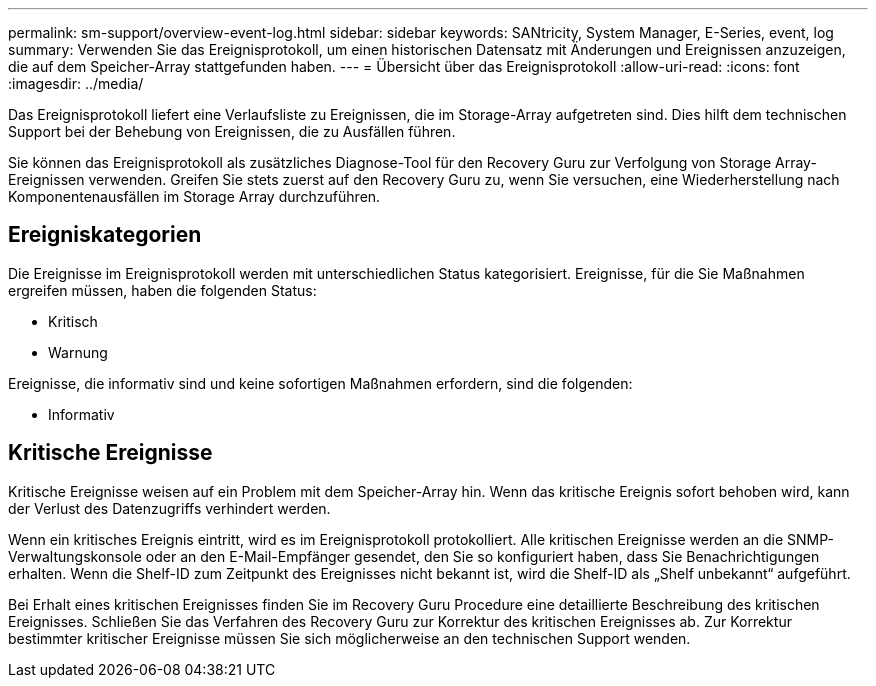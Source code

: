 ---
permalink: sm-support/overview-event-log.html 
sidebar: sidebar 
keywords: SANtricity, System Manager, E-Series, event, log 
summary: Verwenden Sie das Ereignisprotokoll, um einen historischen Datensatz mit Änderungen und Ereignissen anzuzeigen, die auf dem Speicher-Array stattgefunden haben. 
---
= Übersicht über das Ereignisprotokoll
:allow-uri-read: 
:icons: font
:imagesdir: ../media/


[role="lead"]
Das Ereignisprotokoll liefert eine Verlaufsliste zu Ereignissen, die im Storage-Array aufgetreten sind. Dies hilft dem technischen Support bei der Behebung von Ereignissen, die zu Ausfällen führen.

Sie können das Ereignisprotokoll als zusätzliches Diagnose-Tool für den Recovery Guru zur Verfolgung von Storage Array-Ereignissen verwenden. Greifen Sie stets zuerst auf den Recovery Guru zu, wenn Sie versuchen, eine Wiederherstellung nach Komponentenausfällen im Storage Array durchzuführen.



== Ereigniskategorien

Die Ereignisse im Ereignisprotokoll werden mit unterschiedlichen Status kategorisiert. Ereignisse, für die Sie Maßnahmen ergreifen müssen, haben die folgenden Status:

* Kritisch
* Warnung


Ereignisse, die informativ sind und keine sofortigen Maßnahmen erfordern, sind die folgenden:

* Informativ




== Kritische Ereignisse

Kritische Ereignisse weisen auf ein Problem mit dem Speicher-Array hin. Wenn das kritische Ereignis sofort behoben wird, kann der Verlust des Datenzugriffs verhindert werden.

Wenn ein kritisches Ereignis eintritt, wird es im Ereignisprotokoll protokolliert. Alle kritischen Ereignisse werden an die SNMP-Verwaltungskonsole oder an den E-Mail-Empfänger gesendet, den Sie so konfiguriert haben, dass Sie Benachrichtigungen erhalten. Wenn die Shelf-ID zum Zeitpunkt des Ereignisses nicht bekannt ist, wird die Shelf-ID als „Shelf unbekannt“ aufgeführt.

Bei Erhalt eines kritischen Ereignisses finden Sie im Recovery Guru Procedure eine detaillierte Beschreibung des kritischen Ereignisses. Schließen Sie das Verfahren des Recovery Guru zur Korrektur des kritischen Ereignisses ab. Zur Korrektur bestimmter kritischer Ereignisse müssen Sie sich möglicherweise an den technischen Support wenden.
